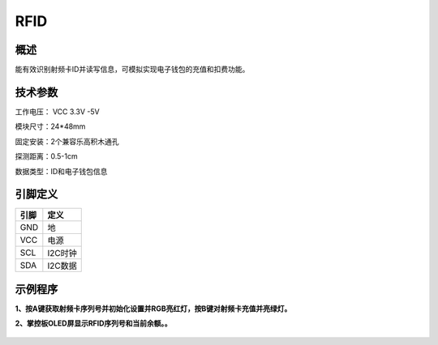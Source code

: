 RFID
===================

.. figure:: /static/图片/RFID-H.png
	:width: 55%
	:align: center

概述
--------------------
能有效识别射频卡ID并读写信息，可模拟实现电子钱包的充值和扣费功能。



技术参数
-------------------

工作电压： VCC 3.3V -5V

模块尺寸：24*48mm

固定安装：2个兼容乐高积木通孔

探测距离：0.5-1cm

数据类型：ID和电子钱包信息



引脚定义
-------------------

=====  ======== 
引脚    定义   
=====  ========  
GND     地  
VCC     电源  
SCL     I2C时钟  
SDA     I2C数据
=====  ======== 




示例程序
-------------------

**1、按A键获取射频卡序列号并初始化设置并RGB亮红灯，按B键对射频卡充值并亮绿灯。**

**2、掌控板OLED屏显示RFID序列号和当前余额。。**


.. figure:: /static/examples/RFID.png
	:width: 100%
	:align: center
